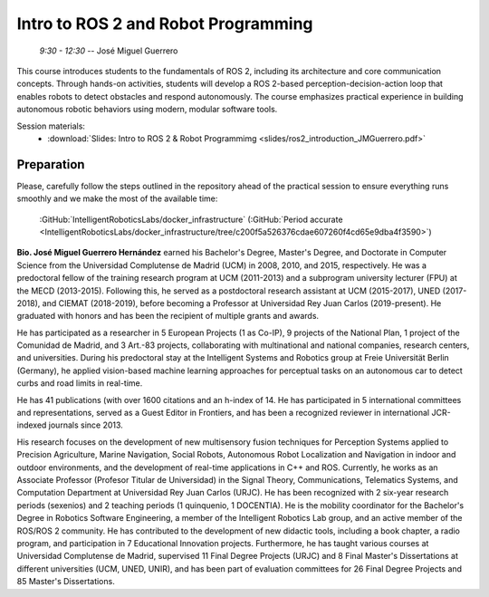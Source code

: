 ************************************
Intro to ROS 2 and Robot Programming
************************************
   *9:30 - 12:30* -- José Miguel Guerrero

This course introduces students to the fundamentals of ROS 2, including its architecture and core communication concepts.
Through hands-on activities, students will develop a ROS 2-based perception-decision-action loop that enables robots to detect obstacles and respond autonomously.
The course emphasizes practical experience in building autonomous robotic behaviors using modern, modular software tools.

Session materials:
 - :download:`Slides: Intro to ROS 2 & Robot Programmimg <slides/ros2_introduction_JMGuerrero.pdf>`

Preparation
===========
.. https://github.com/IntelligentRoboticsLabs/docker_infrastructure.git

Please, carefully follow the steps outlined in the repository ahead of the practical session to ensure everything runs smoothly and we make the most of the available time:

   :GitHub:`IntelligentRoboticsLabs/docker_infrastructure` (:GitHub:`Period accurate <IntelligentRoboticsLabs/docker_infrastructure/tree/c200f5a526376cdae607260f4cd65e9dba4f3590>`)


**Bio. José Miguel Guerrero Hernández** earned his Bachelor's Degree, Master's Degree, and Doctorate in Computer Science from the Universidad Complutense de Madrid (UCM) in 2008, 2010, and 2015, respectively.
He was a predoctoral fellow of the training research program at UCM (2011-2013) and a subprogram university lecturer (FPU) at the MECD (2013-2015).
Following this, he served as a postdoctoral research assistant at UCM (2015-2017), UNED (2017-2018), and CIEMAT (2018-2019), before becoming a Professor at Universidad Rey Juan Carlos (2019-present).
He graduated with honors and has been the recipient of multiple grants and awards.

He has participated as a researcher in 5 European Projects (1 as Co-IP), 9 projects of the National Plan, 1 project of the Comunidad de Madrid, and 3 Art.-83 projects, collaborating with multinational and national companies, research centers, and universities.
During his predoctoral stay at the Intelligent Systems and Robotics group at Freie Universität Berlin (Germany), he applied vision-based machine learning approaches for perceptual tasks on an autonomous car to detect curbs and road limits in real-time.

He has 41 publications (with over 1600 citations and an h-index of 14.
He has participated in 5 international committees and representations, served as a Guest Editor in Frontiers, and has been a recognized reviewer in international JCR-indexed journals since 2013.

His research focuses on the development of new multisensory fusion techniques for Perception Systems applied to Precision Agriculture, Marine Navigation, Social Robots, Autonomous Robot Localization and Navigation in indoor and outdoor environments, and the development of real-time applications in C++ and ROS.
Currently, he works as an Associate Professor (Profesor Titular de Universidad) in the Signal Theory, Communications, Telematics Systems, and Computation Department at Universidad Rey Juan Carlos (URJC).
He has been recognized with 2 six-year research periods (sexenios) and 2 teaching periods (1 quinquenio, 1 DOCENTIA).
He is the mobility coordinator for the Bachelor's Degree in Robotics Software Engineering, a member of the Intelligent Robotics Lab group, and an active member of the ROS/ROS 2 community.
He has contributed to the development of new didactic tools, including a book chapter, a radio program, and participation in 7 Educational Innovation projects.
Furthermore, he has taught various courses at Universidad Complutense de Madrid, supervised 11 Final Degree Projects (URJC) and 8 Final Master's Dissertations at different universities (UCM, UNED, UNIR), and has been part of evaluation committees for 26 Final Degree Projects and 85 Master's Dissertations.
